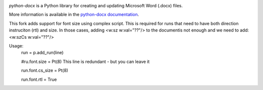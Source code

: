 .. image:: https://travis-ci.org/python-openxml/python-docx.svg?branch=master
   :target: https://travis-ci.org/python-openxml/python-docx

*python-docx* is a Python library for creating and updating Microsoft Word
(.docx) files.

More information is available in the `python-docx documentation`_.

.. _`python-docx documentation`:
   https://python-docx.readthedocs.org/en/latest/

This fork adds support for font size using complex script.
This is required for runs that need to have both direction instruciton (rtl) and size.
In those cases, adding <w:sz w:val="??"/> to the documentis not enough and we need to add: <w:szCs w:val="??"/>

Usage:
   run = p.add_run(line)
   
   #ru.font.size = Pt(8) This line is redundant - but you can leave it
   
   run.font.cs_size = Pt(8)
   
   run.font.rtl = True
   
